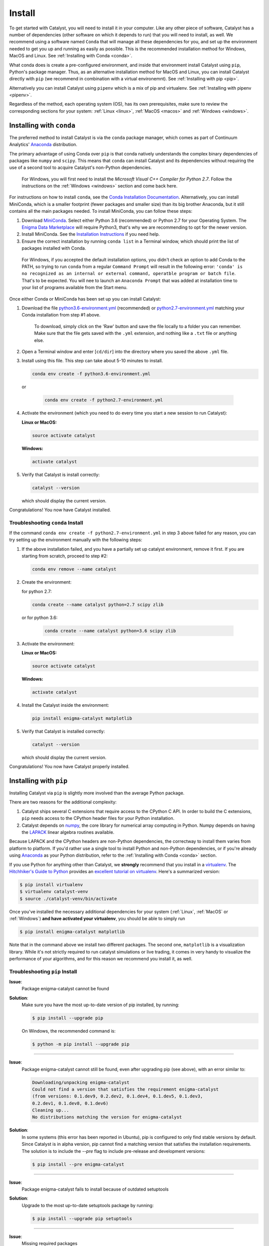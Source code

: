 Install
=======

To get started with Catalyst, you will need to install it in your computer. 
Like any other piece of software, Catalyst has a number of dependencies 
(other software on which it depends to run) that you will need to install, as 
well. We recommend using a software named ``Conda`` that will manage all 
these dependencies for you, and set up the environment needed to get you up 
and running as easily as possible. This is the recommended installation method
for Windows, MacOS and Linux. See :ref:`Installing with Conda <conda>`.

What conda does is create a pre-configured environment, and inside that 
environment install Catalyst using ``pip``, Python's package manager. Thus, 
as an alternative installation method for MacOS and Linux, you can install 
Catalyst directly with ``pip`` (we recommend in combination with a virtual 
environemnt). See :ref:`Installing with pip <pip>`.

Alternatively you can install Catalyst using ``pipenv`` which is a mix of pip
and virtualenv. See :ref:`Installing with pipenv <pipenv>`.

Regardless of the method, each operating system (OS), has its own 
prerequisites, make sure to review the corresponding sections for your system:
:ref:`Linux <linux>`, :ref:`MacOS <macos>` and :ref:`Windows <windows>`.

.. _conda:

Installing with ``conda``
-------------------------

The preferred method to install Catalyst is via the ``conda`` package manager, 
which comes as part of Continuum Analytics' `Anaconda
<http://continuum.io/downloads>`_ distribution.

The primary advantage of using Conda over ``pip`` is that conda natively
understands the complex binary dependencies of packages like ``numpy`` and
``scipy``.  This means that ``conda`` can install Catalyst and its 
dependencies without requiring the use of a second tool to acquire Catalyst's 
non-Python dependencies.

  For Windows, you will first need to install the *Microsoft Visual C++ 
  Compiler for Python 2.7*. Follow the instructions on the :ref:`Windows 
  <windows>` section and come back here.

For instructions on how to install ``conda``, see the `Conda Installation
Documentation <http://conda.pydata.org/docs/download.html>`_. Alternatively, 
you can install MiniConda, which is a smaller footprint (fewer packages and 
smaller size) than its big brother Anaconda, but it still contains all the 
main packages needed. To install MiniConda, you can follow these steps:

1. Download `MiniConda <https://conda.io/miniconda.html>`_. Select either 
   Python 3.6 (recommended) or Python 2.7 for your Operating System. The 
   `Enigma Data Marketplace <https://enigmampc.github.io/marketplace/>`_ will 
   require Python3, that's why we are recommending to opt for the newer version.
2. Install MiniConda. See the `Installation Instructions 
   <https://conda.io/docs/user-guide/install/index.html>`_ if you need help.
3. Ensure the correct installation by running ``conda list`` in a Terminal 
   window, which should print the list of packages installed with Conda.

  For Windows, if you accepted the default installation options, you didn't 
  check an option to add Conda to the PATH, so trying to run ``conda`` from
  a regular ``Command Prompt`` will result in the following error: ``'conda' 
  is no recognized as an internal or external command, operatble program or 
  batch file``. That's to be expected. You will nee to launch an ``Anaconda 
  Prompt`` that was added at installation time to your list of programs 
  available from the Start menu. 

Once either Conda or MiniConda has been set up you can install Catalyst:

1. Download the file `python3.6-environment.yml 
   <https://github.com/enigmampc/catalyst/blob/master/etc/python3.6-environment.yml>`_ 
   (recommended) or `python2.7-environment.yml 
   <https://github.com/enigmampc/catalyst/blob/master/etc/python2.7-environment.yml>`_ 
   matching your Conda installation from step #1 above.

     To download, simply click on the 'Raw' button and save the file locally 
     to a folder you can remember. Make sure that the file gets saved with the
     ``.yml`` extension, and nothing like a ``.txt`` file or anything else.

2. Open a Terminal window and enter [``cd/dir``] into the directory where you 
   saved the above ``.yml`` file.

3. Install using this file. This step can take about 5-10 minutes to install.

   .. code-block:: bash

      conda env create -f python3.6-environment.yml

  or

   .. code-block:: bash

      conda env create -f python2.7-environment.yml

4. Activate the environment (which you need to do every time you start a new 
   session to run Catalyst):

   **Linux or MacOS:**

   .. code-block:: bash

      source activate catalyst

   **Windows:**

   .. code-block:: bash

      activate catalyst

5. Verify that Catalyst is install correctly:

   .. code-block:: bash

     catalyst --version

   which should display the current version.

Congratulations! You now have Catalyst installed.

Troubleshooting ``conda`` Install
~~~~~~~~~~~~~~~~~~~~~~~~~~~~~~~~~

If the command  ``conda env create -f python2.7-environment.yml`` in step 3 
above failed for any reason, you can try setting up the environment manually 
with the following steps:

1. If the above installation failed, and you have a partially set up catalyst
   environment, remove it first. If you are starting from scratch, proceed to 
   step #2:

   .. code-block:: bash

      conda env remove --name catalyst

2. Create the environment:

   for python 2.7:

   .. code-block:: bash

      conda create --name catalyst python=2.7 scipy zlib

  or for python 3.6:

   .. code-block:: bash

      conda create --name catalyst python=3.6 scipy zlib

3. Activate the environment:

   **Linux or MacOS:**

   .. code-block:: bash

      source activate catalyst

   **Windows:**

   .. code-block:: bash

      activate catalyst

4. Install the Catalyst inside the environment:

   .. code-block:: bash

      pip install enigma-catalyst matplotlib

5. Verify that Catalyst is installed correctly:

   .. code-block:: bash

     catalyst --version

   which should display the current version.

Congratulations! You now have Catalyst properly installed.

.. _pip:

Installing with ``pip``
-----------------------

Installing Catalyst via ``pip`` is slightly more involved than the average
Python package.

There are two reasons for the additional complexity:

1. Catalyst ships several C extensions that require access to the CPython C 
   API. In order to build the C extensions, ``pip`` needs access to the 
   CPython header files for your Python installation.

2. Catalyst depends on `numpy <http://www.numpy.org/>`_, the core library for
   numerical array computing in Python.  Numpy depends on having the `LAPACK
   <http://www.netlib.org/lapack>`_ linear algebra routines available.

Because LAPACK and the CPython headers are non-Python dependencies, the 
correctway to install them varies from platform to platform.  If you'd rather 
use a single tool to install Python and non-Python dependencies, or if you're 
already using `Anaconda <http://continuum.io/downloads>`_ as your Python 
distribution, refer to the :ref:`Installing with Conda <conda>` section.

If you use Python for anything other than Catalyst, we **strongly** recommend
that you install in a `virtualenv
<https://virtualenv.readthedocs.org/en/latest>`_.  The `Hitchhiker's Guide to
Python`_ provides an `excellent tutorial on virtualenv
<http://docs.python-guide.org/en/latest/dev/virtualenvs/>`_. Here's a 
summarized version:

.. code-block:: bash

   $ pip install virtualenv
   $ virtualenv catalyst-venv
   $ source ./catalyst-venv/bin/activate

Once you've installed the necessary additional dependencies for your system 
(:ref:`Linux`, :ref:`MacOS` or :ref:`Windows`) **and have activated your virtualenv**, you should be able to simply run

.. code-block:: bash

   $ pip install enigma-catalyst matplotlib

Note that in the command above we install two different packages. The second 
one, ``matplotlib`` is a visualization library. While it's not strictly 
required to run catalyst simulations or live trading, it comes in very handy
to visualize the performance of your algorithms, and for this reason we 
recommend you install it, as well.


Troubleshooting ``pip`` Install
~~~~~~~~~~~~~~~~~~~~~~~~~~~~~~~

**Issue**: 
   Package enigma-catalyst cannot be found 
 
**Solution**: 
   Make sure you have the most up-to-date version of pip installed, by running: 

   .. code-block:: bash

      $ pip install --upgrade pip

   On Windows, the recommended command is:

   .. code-block:: bash

      $ python -m pip install --upgrade pip

----

**Issue**: 
   Package enigma-catalyst cannot still be found, even after upgrading pip 
   (see above), with an error similar to:

   .. code-block:: bash

      Downloading/unpacking enigma-catalyst
      Could not find a version that satisfies the requirement enigma-catalyst 
      (from versions: 0.1.dev9, 0.2.dev2, 0.1.dev4, 0.1.dev5, 0.1.dev3, 
      0.2.dev1, 0.1.dev8, 0.1.dev6)
      Cleaning up...
      No distributions matching the version for enigma-catalyst

**Solution**:
   In some systems (this error has been reported in Ubuntu), pip is configured 
   to only find stable versions by default. Since Catalyst is in alpha 
   version, pip cannot find a matching version that satisfies the installation 
   requirements. The solution is to include the `--pre` flag to include 
   pre-release and development versions:

   .. code-block:: bash

      $ pip install --pre enigma-catalyst

----

**Issue**: 
   Package enigma-catalyst fails to install because of outdated setuptools

**Solution**: 
   Upgrade to the most up-to-date setuptools package by running: 

   .. code-block:: bash

      $ pip install --upgrade pip setuptools

----

**Issue**:
   Missing required packages  

**Solution**:
   Download `requirements.txt 
   <https://github.com/enigmampc/catalyst/blob/master/etc/requirements.txt>`_ 
   (click on the *Raw* button and Right click -> Save As...) and use it to
   install all the required dependencies by running:

   .. code-block:: bash

      $ pip install -r requirements.txt

----

**Issue**: 
   Installation fails with error: 
   ``fatal error: Python.h: No such file or directory``

**Solution**: 
   Some systems (this issue has been reported in Ubuntu) require `python-dev` 
   for the proper build and installation of package dependencies. The solution 
   is to install python-dev, which is independent of the virtual environment. 
   In Ubuntu, you would need to run:

   .. code-block:: bash

      $ sudo apt-get install python-dev

----

**Issue**:
   Missing TA_Lib

**Solution**:
   Follow `these instructions
   <https://mrjbq7.github.io/ta-lib/install.html>`_ to install the TA_Lib Python wrapper
   (and if needed, its underlying C library as well).

.. _pipenv:

Installing with ``pipenv``
--------------------------

Installing Catalyst via ``pipenv`` is perhaps easier that installing it via
``pip`` itself but you need to install ``pipenv`` first via ``pip``.

.. code-block:: bash

   $ pip install pipenv

Once ``pipenv`` is installed you can proceed by creating a project folder and
installing Catalyst on that project automagically as follows:

.. code-block:: bash

   $ mkdir project
   $ cd project
   $ pipenv --two
   $ pipenv install enigma-catalyst matplotlib

Until now the workflow compared to ``pip`` is almost identical, the difference
is that you don't need to load manually any virtualenv however you need to use
the `pipenv run` prefix to run the `catalyst` command as follows:

.. code-block:: bash

   $ pipenv run catalyst --version

If you want to know more about ``pipenv`` go to the `pipenv github repo`_

.. _`pipenv github repo`: https://github.com/pypa/pipenv

.. _linux:

GNU/Linux Requirements
----------------------

On `Debian-derived`_ Linux distributions, you can acquire all the necessary
binary dependencies from ``apt`` by running:

.. code-block:: bash

   $ sudo apt-get install libatlas-base-dev python-dev gfortran pkg-config libfreetype6-dev

On recent `RHEL-derived`_ derived Linux distributions (e.g. Fedora), the
following should be sufficient to acquire the necessary additional
dependencies:

.. code-block:: bash

   $ sudo dnf install atlas-devel gcc-c++ gcc-gfortran libgfortran python-devel redhat-rep-config

On `Arch Linux`_, you can acquire the additional dependencies via ``pacman``:

.. code-block:: bash

   $ pacman -S lapack gcc gcc-fortran pkg-config

.. Commenting it out until Catalyst fully supports Python 3.X
..
.. There are also AUR packages available for installing `Python 3.4
.. <https://aur.archlinux.org/packages/python34/>`_ (Arch's default python is now
.. 3.5, but Catalyst only currently supports 3.4), and `ta-lib
.. <https://aur.archlinux.org/packages/ta-lib/>`_, an optional Catalyst dependency.
.. Python 2 is also installable via:

.. 

..   $ pacman -S python2

Amazon Linux AMI Notes
~~~~~~~~~~~~~~~~~~~~~~

The packages ``pip`` and ``setuptools`` that come shipped by default are very 
outdated. Thus, you first need to run:

.. code-block:: bash

   $ pip install --upgrade pip setuptools

The default installation is also missing the C and C++ compilers, which you 
install by:

.. code-block:: bash

   $ sudo yum install gcc gcc-c++

Then you should follow the regular installation instructions outlined at the 
beginning of this page.


.. _MacOS:

MacOS Requirements
------------------

The version of Python shipped with MacOS by default is generally out of date, 
and has a number of quirks because it's used directly by the operating system.
For these reasons, many developers choose to install and use a separate Python
installation. The `Hitchhiker's Guide to Python`_ provides an excellent guide
to `Installing Python on MacOS <http://docs.python-guide.org/en/latest/>`_, 
which explains how to install Python with the `Homebrew`_ manager.

Assuming you've installed Python with Homebrew, you'll also likely need the
following brew packages:

.. code-block:: bash

   $ brew install freetype pkg-config gcc openssl

MacOS + virtualenv/conda + matplotlib
~~~~~~~~~~~~~~~~~~~~~~~~~~~~~~~~~~~~~

The first time that you try to run an algorithm that loads the ``matplotlib`` 
library, you may get the following error:

.. code-block:: text

  RuntimeError: Python is not installed as a framework. The Mac OS X backend 
  will not be able to function correctly if Python is not installed as a 
  framework. See the Python documentation for more information on installing 
  Python as a framework on Mac OS X. Please either reinstall Python as a 
  framework, or try one of the other backends. If you are using (Ana)Conda 
  please install python.app and replace the use of 'python' with 'pythonw'. 
  See 'Working with Matplotlib on OSX' in the Matplotlib FAQ for more 
  information.

This is a ``matplotlib``-specific error, that will go away once you run the 
following command:

.. code-block:: bash

   $ echo "backend: TkAgg" > ~/.matplotlib/matplotlibrc

in order to override the default ``MacOS`` backend for your system, which 
may not be accessible from inside the virtual or conda environment. This will 
allow Catalyst to open matplotlib charts from within a virtual environment, 
which is useful for displaying the performance of your backtests.  To learn more 
about matplotlib backends, please refer to the
`matplotlib backend documentation <https://matplotlib.org/faq/usage_faq.html#what-is-a-backend>`_.

.. _windows:

Windows Requirements
--------------------

In Windows, you will first need to install the Microsoft Visual C++ Compiler, 
which is different depending on the version of Python that you plan to use:

* Python 3.5, 3.6: `Visual C++ 2015 Build Tools 
  <http://landinghub.visualstudio.com/visual-cpp-build-tools>`_, 
  which installs Visual C++ version 14.0. **This is the recommended version**

* Python 2.7: `Microsoft Visual C++ Compiler for Python 2.7 
  <https://www.microsoft.com/en-us/download/details.aspx?id=44266>`_, which 
  installs version Visual C++ version 9.0

This package contains the compiler and the set of system headers necessary for 
producing binary wheels for Python packages. If it's not already in your 
system, download it and install it before proceeding to the next step. If you 
need additional help, or are looking for other versions of Visual C++ for 
Windows (only advanced users), follow `this link <https://wiki.python.org/moin/WindowsCompilers>`_.

Once you have the above compiler installed, the easiest and best supported way 
to install Catalyst in Windows is to use :ref:`Conda <conda>`. If you didn't 
any problems installing the compiler, jump to the :ref:`Conda <conda>` section, 
otherwise keep on reading to troubleshoot the C++ compiler installtion.

Some problems we have encountered installing the **Visual C++ Compiler** 
mentioned above are as follows:

- **The system administrator has set policies to prevent this installation**.
  
  In some systems, there is a default *Windows Software Restriction* policy 
  that prevents the installation of some software packages like this one. 
  You'll have to change the Registry to circumvent this:

  - Click ``Start``, and search for ``regedit`` and launch the 
    ``Registry Editor``
  - Navigate to the following folder:
    ``HKEY_LOCAL_MACHINE\SOFTWARE\Policies\Microsoft\Windows\Installer``
  - If the last folder does not exist, create it by right-clicking on the 
    parent folder and choosing -> ``New`` -> ``Key`` and typing ``Installer``
  - If there is an entry for ``DisableMSI``, set the Value data to 0.
  - If there is no such entry, click on the ``Edit`` menu -> ``New`` -> 
    ``DWORD (32-bit) Value`` and enter ``DisableMSI`` as the Name (and by 
    default you get 0 as the Value Data)

|

- **The installer has encountered an unexpected error installing this package. 
  This may indicate a problem with this package. The error code is 2503.**

  We have observed this when trying to install a package without enough 
  administrator permissions. Even when you are logged in as an Administrator, 
  you have to explictily install this package with administrator privileges:

  - Click ``Start`` and find ``CMD`` or ``Command Prompt``
  - Right click on it and choose ``Run as administrator``
  - ``cd`` into the folder where you downloaded ``VCForPython27.msi``
  - Run ``msiexec /i VCForPython27.msi``

Updating Catalyst
-----------------

Catalyst is currently in alpha and in under very active development. We release
new minor versions every few days in response to the thorough battle testing 
that our user community puts Catalyst in. As a result, you should expect to 
update Catalyst frequently. Once installed, Catalyst can easily be updated as a 
``pip`` package regardless of the environemnt used for installation. Make sure 
you activate your environment first as you did in your first install, and then 
execute:

.. code-block:: bash

   $ pip uninstall enigma-catalyst
   $ pip install enigma-catalyst

Alternatively, you could update Catalyst issuing the following command:

.. code-block:: bash

   $ pip install -U enigma-catalyst

but this command will also upgrade all the Catalyst dependencies to the latest 
versions available, and may have unexpected side effects if a newer version of a 
dependency inadvertently breaks some functionality that Catalyst relies on. 
Thus, the first method is the recommended one.

Getting Help
------------

If after following the instructions above, and going through the 
*Troubleshooting* sections, you still experience problems installing Catalyst,
you can seek additional help through the following channels:

- Join our `Catalyst Forum <https://catalyst.enigma.co/>`_, and browse a variety
  of topics and conversations around common issues that others face when using
  Catalyst, and how to resolve them. And join the conversation!

- Join our `Discord community <https://discord.gg/SJK32GY>`_, and head over 
  the #catalyst_dev channel where many other users (as well as the project 
  developers) hang out, and can assist you with your particular issue. The 
  more descriptive and the more information you can provide, the easiest will 
  be for others to help you out.

- Report the problem you are experiencing on our 
  `GitHub repository <https://github.com/enigmampc/catalyst/issues>`_ 
  following the guidelines provided therein. Before you do so, take a moment 
  to browse through all `previous reported issues
  <https://github.com/enigmampc/catalyst/issues?utf8=%E2%9C%93&q=is%3Aissue>`_ 
  in the likely case that someone else experienced that same issue before, 
  and you get a hint on how to solve it.


.. _`Debian-derived`: https://www.debian.org/misc/children-distros
.. _`RHEL-derived`: https://en.wikipedia.org/wiki/Red_Hat_Enterprise_Linux_derivatives
.. _`Arch Linux` : https://www.archlinux.org/
.. _`Hitchhiker's Guide to Python` : http://docs.python-guide.org/en/latest/
.. _`Homebrew` : http://brew.sh
